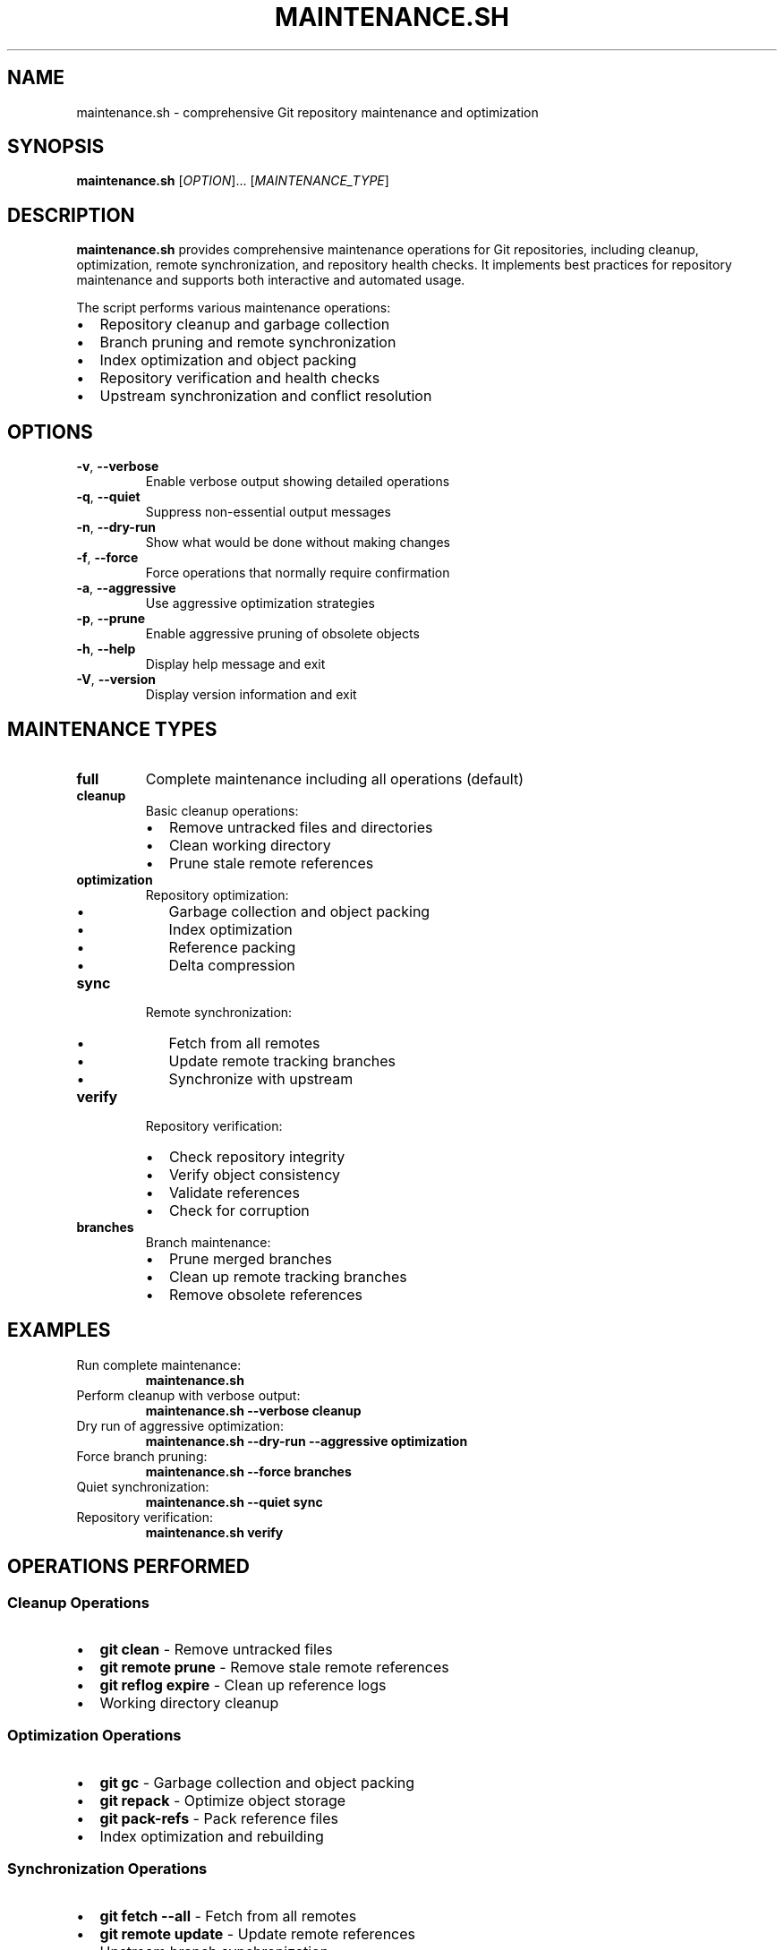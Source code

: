 .TH MAINTENANCE.SH 1 "May 2025" "merge_detector 1.0" "Git Tools"
.SH NAME
maintenance.sh \- comprehensive Git repository maintenance and optimization
.SH SYNOPSIS
.B maintenance.sh
[\fIOPTION\fR]... [\fIMAINTENANCE_TYPE\fR]
.SH DESCRIPTION
.B maintenance.sh
provides comprehensive maintenance operations for Git repositories, including cleanup, optimization, remote synchronization, and repository health checks. It implements best practices for repository maintenance and supports both interactive and automated usage.

The script performs various maintenance operations:
.IP \(bu 2
Repository cleanup and garbage collection
.IP \(bu 2
Branch pruning and remote synchronization
.IP \(bu 2
Index optimization and object packing
.IP \(bu 2
Repository verification and health checks
.IP \(bu 2
Upstream synchronization and conflict resolution

.SH OPTIONS
.TP
.BR \-v ", " \-\-verbose
Enable verbose output showing detailed operations

.TP
.BR \-q ", " \-\-quiet
Suppress non-essential output messages

.TP
.BR \-n ", " \-\-dry\-run
Show what would be done without making changes

.TP
.BR \-f ", " \-\-force
Force operations that normally require confirmation

.TP
.BR \-a ", " \-\-aggressive
Use aggressive optimization strategies

.TP
.BR \-p ", " \-\-prune
Enable aggressive pruning of obsolete objects

.TP
.BR \-h ", " \-\-help
Display help message and exit

.TP
.BR \-V ", " \-\-version
Display version information and exit

.SH MAINTENANCE TYPES
.TP
.B full
Complete maintenance including all operations (default)

.TP
.B cleanup
Basic cleanup operations:
.RS
.IP \(bu 2
Remove untracked files and directories
.IP \(bu 2
Clean working directory
.IP \(bu 2
Prune stale remote references
.RE

.TP
.B optimization
Repository optimization:
.RS
.IP \(bu 2
Garbage collection and object packing
.IP \(bu 2
Index optimization
.IP \(bu 2
Reference packing
.IP \(bu 2
Delta compression
.RE

.TP
.B sync
Remote synchronization:
.RS
.IP \(bu 2
Fetch from all remotes
.IP \(bu 2
Update remote tracking branches
.IP \(bu 2
Synchronize with upstream
.RE

.TP
.B verify
Repository verification:
.RS
.IP \(bu 2
Check repository integrity
.IP \(bu 2
Verify object consistency
.IP \(bu 2
Validate references
.IP \(bu 2
Check for corruption
.RE

.TP
.B branches
Branch maintenance:
.RS
.IP \(bu 2
Prune merged branches
.IP \(bu 2
Clean up remote tracking branches
.IP \(bu 2
Remove obsolete references
.RE

.SH EXAMPLES
.TP
Run complete maintenance:
.B maintenance.sh

.TP
Perform cleanup with verbose output:
.B maintenance.sh \-\-verbose cleanup

.TP
Dry run of aggressive optimization:
.B maintenance.sh \-\-dry\-run \-\-aggressive optimization

.TP
Force branch pruning:
.B maintenance.sh \-\-force branches

.TP
Quiet synchronization:
.B maintenance.sh \-\-quiet sync

.TP
Repository verification:
.B maintenance.sh verify

.SH OPERATIONS PERFORMED
.SS Cleanup Operations
.IP \(bu 2
\fBgit clean\fR \- Remove untracked files
.IP \(bu 2
\fBgit remote prune\fR \- Remove stale remote references
.IP \(bu 2
\fBgit reflog expire\fR \- Clean up reference logs
.IP \(bu 2
Working directory cleanup

.SS Optimization Operations
.IP \(bu 2
\fBgit gc\fR \- Garbage collection and object packing
.IP \(bu 2
\fBgit repack\fR \- Optimize object storage
.IP \(bu 2
\fBgit pack\-refs\fR \- Pack reference files
.IP \(bu 2
Index optimization and rebuilding

.SS Synchronization Operations
.IP \(bu 2
\fBgit fetch \-\-all\fR \- Fetch from all remotes
.IP \(bu 2
\fBgit remote update\fR \- Update remote references
.IP \(bu 2
Upstream branch synchronization
.IP \(bu 2
Remote tracking branch updates

.SS Verification Operations
.IP \(bu 2
\fBgit fsck\fR \- File system check
.IP \(bu 2
\fBgit verify\-pack\fR \- Verify packed objects
.IP \(bu 2
Reference integrity checks
.IP \(bu 2
Repository structure validation

.SH SAFETY FEATURES
.B maintenance.sh
includes several safety mechanisms:
.IP \(bu 2
Dry run mode for testing operations
.IP \(bu 2
Automatic backup of critical references
.IP \(bu 2
Repository state validation before operations
.IP \(bu 2
Rollback capabilities for failed operations
.IP \(bu 2
Confirmation prompts for destructive operations

.SH EXIT STATUS
.TP
0
All maintenance operations completed successfully
.TP
1
General error or invalid arguments
.TP
2
Repository access error or permission denied
.TP
3
Not a Git repository
.TP
4
Maintenance operation failed

.SH FILES
.TP
.I .git/
Git repository directory (required)
.TP
.I .git/config
Repository configuration (used for remote operations)
.TP
.I .maintenance_history
Optional maintenance log file (if logging enabled)

.SH ENVIRONMENT
.TP
.B GIT_DIR
Override Git directory location
.TP
.B MAINTENANCE_LOG
Enable logging to specified file
.TP
.B MAINTENANCE_BACKUP
Directory for automatic backups

.SH BEST PRACTICES
.SS Regular Maintenance
.IP \(bu 2
Run weekly cleanup operations
.IP \(bu 2
Monthly optimization for active repositories
.IP \(bu 2
Daily synchronization for collaborative projects

.SS Repository Health
.IP \(bu 2
Regular verification checks
.IP \(bu 2
Monitor repository size growth
.IP \(bu 2
Clean up obsolete branches promptly

.SS Performance Optimization
.IP \(bu 2
Use aggressive mode for large repositories
.IP \(bu 2
Schedule maintenance during low-activity periods
.IP \(bu 2
Consider repository splitting for very large codebases

.SH SEE ALSO
.BR git (1),
.BR git-gc (1),
.BR git-fsck (1),
.BR git-prune (1),
.BR git-repack (1),
.BR merge_detector (1)

.SH BUGS
Report bugs to the project issue tracker.

Known limitations:
.IP \(bu 2
Some operations require write access to repository
.IP \(bu 2
Large repositories may require significant time
.IP \(bu 2
Network operations depend on remote availability

.SH AUTHOR
Written for comprehensive Git repository maintenance automation.

.SH COPYRIGHT
This is free software under the ISC license. You are free to change and redistribute it.
There is NO WARRANTY, to the extent permitted by law.
